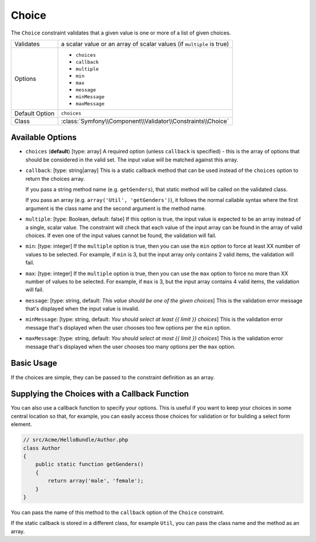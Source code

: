 Choice
======

The ``Choice`` constraint validates that a given value is one or more of
a list of given choices.

+----------------+-----------------------------------------------------------------------+
| Validates      | a scalar value or an array of scalar values (if ``multiple`` is true) |
+----------------+-----------------------------------------------------------------------+
| Options        | - ``choices``                                                         |
|                | - ``callback``                                                        |
|                | - ``multiple``                                                        |
|                | - ``min``                                                             |
|                | - ``max``                                                             |
|                | - ``message``                                                         |
|                | - ``minMessage``                                                      |
|                | - ``maxMessage``                                                      |
+----------------+-----------------------------------------------------------------------+
| Default Option | ``choices``                                                           |
+----------------+-----------------------------------------------------------------------+
| Class          | :class:`Symfony\\Component\\Validator\\Constraints\\Choice`           |
+----------------+-----------------------------------------------------------------------+

Available Options
-----------------

*   ``choices`` (**default**) [type: array]
    A required option (unless ``callback`` is specified) - this is the array
    of options that should be considered in the valid set. The input value
    will be matched against this array.

*   ``callback``: [type: string|array]
    This is a static callback method that can be used instead of the ``choices``
    option to return the choices array.
    
    If you pass a string method name (e.g. ``getGenders``), that static method
    will be called on the validated class.
    
    If you pass an array (e.g. ``array('Util', 'getGenders')``), it follows
    the normal callable syntax where the first argument is the class name
    and the second argument is the method name.

*   ``multiple``: [type: Boolean, default: false]
    If this option is true, the input value is expected to be an array instead
    of a single, scalar value. The constraint will check that each value of
    the input array can be found in the array of valid choices. If even one
    of the input values cannot be found, the validation will fail.

*   ``min``: [type: integer]
    If the ``multiple`` option is true, then you can use the ``min`` option
    to force at least XX number of values to be selected. For example, if
    ``min`` is 3, but the input array only contains 2 valid items, the
    validation will fail.

*   ``max``: [type: integer]
    If the ``multiple`` option is true, then you can use the ``max`` option
    to force no more than XX number of values to be selected. For example, if
    ``max`` is 3, but the input array contains 4 valid items, the validation
    will fail.

*   ``message``: [type: string, default: `This value should be one of the given choices`]
    This is the validation error message that's displayed when the input
    value is invalid.

*   ``minMessage``: [type: string, default: `You should select at least {{ limit }} choices`]
    This is the validation error message that's displayed when the user chooses
    too few options per the ``min`` option.

*   ``maxMessage``: [type: string, default: `You should select at most {{ limit }} choices`]
    This is the validation error message that's displayed when the user chooses
    too many options per the ``max`` option.

Basic Usage
-----------

If the choices are simple, they can be passed to the constraint definition
as an array.

.. configuration-block::

    .. code-block:: yaml

        # src/Acme/HelloBundle/Resources/config/validation.yml
        Acme\HelloBundle\Author:
            properties:
                gender:
                    - Choice:
                        choices:  [male, female]
                        message:  Choose a valid gender.

    .. code-block:: xml

        <!-- src/Acme/HelloBundle/Resources/config/validation.xml -->
        <class name="Acme\HelloBundle\Author">
            <property name="gender">
                <constraint name="Choice">
                    <option name="choices">
                        <value>male</value>
                        <value>female</value>
                    </option>
                    <option name="message">Choose a valid gender.</option>
                </constraint>
            </property>
        </class>

    .. code-block:: php-annotations

        // src/Acme/HelloBundle/Author.php
        use Symfony\Component\Validator\Constraints as Assert;

        class Author
        {
            /**
             * @Assert\Choice(choices = {"male", "female"}, message = "Choose a valid gender.")
             */
            protected $gender;
        }

    .. code-block:: php

        // src/Acme/HelloBundle/Author.php
        use Symfony\Component\Validator\Mapping\ClassMetadata;
        use Symfony\Component\Validator\Constraints\Choice;
        
        class Author
        {
            protected $gender;
            
            public static function loadValidatorMetadata(ClassMetadata $metadata)
            {
                $metadata->addPropertyConstraint('gender', new Choice(
                    'choices' => array('male', 'female'),
                    'message' => 'Choose a valid gender',
                ));
            }
        }

Supplying the Choices with a Callback Function
----------------------------------------------

You can also use a callback function to specify your options. This is useful
if you want to keep your choices in some central location so that, for example,
you can easily access those choices for validation or for building a select
form element.

.. code-block:: php

    // src/Acme/HelloBundle/Author.php
    class Author
    {
        public static function getGenders()
        {
            return array('male', 'female');
        }
    }

You can pass the name of this method to the ``callback`` option of the ``Choice``
constraint.

.. configuration-block::

    .. code-block:: yaml

        # src/Acme/HelloBundle/Resources/config/validation.yml
        Acme\HelloBundle\Author:
            properties:
                gender:
                    - Choice: { callback: getGenders }

    .. code-block:: xml

        <!-- src/Acme/HelloBundle/Resources/config/validation.xml -->
        <class name="Acme\HelloBundle\Author">
            <property name="gender">
                <constraint name="Choice">
                    <option name="callback">getGenders</option>
                </constraint>
            </property>
        </class>

    .. code-block:: php-annotations

        // src/Acme/HelloBundle/Author.php
        use Symfony\Component\Validator\Constraints as Assert;

        class Author
        {
            /**
             * @Assert\Choice(callback = "getGenders")
             */
            protected $gender;
        }

If the static callback is stored in a different class, for example ``Util``,
you can pass the class name and the method as an array.

.. configuration-block::

    .. code-block:: yaml

        # src/Acme/HelloBundle/Resources/config/validation.yml
        Acme\HelloBundle\Author:
            properties:
                gender:
                    - Choice: { callback: [Util, getGenders] }

    .. code-block:: xml

        <!-- src/Acme/HelloBundle/Resources/config/validation.xml -->
        <class name="Acme\HelloBundle\Author">
            <property name="gender">
                <constraint name="Choice">
                    <option name="callback">
                        <value>Util</value>
                        <value>getGenders</value>
                    </option>
                </constraint>
            </property>
        </class>

    .. code-block:: php-annotations

        // src/Acme/HelloBundle/Author.php
        use Symfony\Component\Validator\Constraints as Assert;

        class Author
        {
            /**
             * @Assert\Choice(callback = {"Util", "getGenders"})
             */
            protected $gender;
        }
